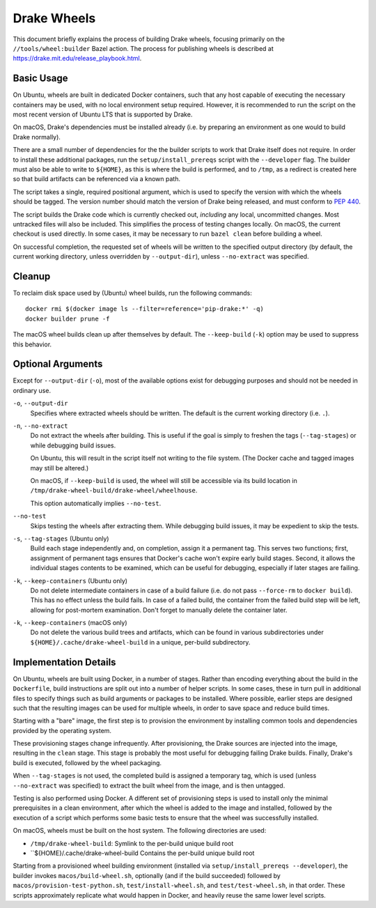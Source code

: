 Drake Wheels
============

This document briefly explains the process of building Drake wheels, focusing
primarily on the ``//tools/wheel:builder`` Bazel action. The process for
publishing wheels is described at https://drake.mit.edu/release_playbook.html.

Basic Usage
-----------

On Ubuntu, wheels are built in dedicated Docker containers, such that any host
capable of executing the necessary containers may be used, with no local
environment setup required. However, it is recommended to run the script on the
most recent version of Ubuntu LTS that is supported by Drake.

On macOS, Drake's dependencies must be installed already (i.e. by preparing an
environment as one would to build Drake normally).

There are a small number of dependencies for the the builder scripts to work
that Drake itself does not require. In order to install these additional
packages, run the ``setup/install_prereqs`` script with the ``--developer``
flag. The builder must also be able to write to ``${HOME}``, as this is where the
build is performed, and to ``/tmp``, as a redirect is created here so that
build artifacts can be referenced via a known path.

The script takes a single, required positional argument, which is used to
specify the version with which the wheels should be tagged. The version number
should match the version of Drake being released, and must conform to
`PEP 440 <https://www.python.org/dev/peps/pep-0440/>`_.

The script builds the Drake code which is currently checked out, *including*
any local, uncommitted changes. Most untracked files will also be included.
This simplifies the process of testing changes locally. On macOS, the current
checkout is used directly. In some cases, it may be necessary to run
``bazel clean`` before building a wheel.

On successful completion, the requested set of wheels will be written to the
specified output directory (by default, the current working directory, unless
overridden by ``--output-dir``), unless ``--no-extract`` was specified.

Cleanup
-------

To reclaim disk space used by (Ubuntu) wheel builds, run the following
commands::

  docker rmi $(docker image ls --filter=reference='pip-drake:*' -q)
  docker builder prune -f

The macOS wheel builds clean up after themselves by default. The
``--keep-build`` (``-k``) option may be used to suppress this behavior.

Optional Arguments
------------------

Except for ``--output-dir`` (``-o``), most of the available options exist for
debugging purposes and should not be needed in ordinary use.

``-o``, ``--output-dir``
    Specifies where extracted wheels should be written. The default is the
    current working directory (i.e. ``.``).

``-n``, ``--no-extract``
    Do not extract the wheels after building. This is useful if the goal is
    simply to freshen the tags (``--tag-stages``) or while debugging build
    issues.

    On Ubuntu, this will result in the script itself not writing to the file
    system. (The Docker cache and tagged images may still be altered.)

    On macOS, if ``--keep-build`` is used, the wheel will still be accessible
    via its build location in ``/tmp/drake-wheel-build/drake-wheel/wheelhouse``.

    This option automatically implies ``--no-test``.

``--no-test``
    Skips testing the wheels after extracting them. While debugging build
    issues, it may be expedient to skip the tests.

``-s``, ``--tag-stages`` (Ubuntu only)
    Build each stage independently and, on completion, assign it a permanent
    tag. This serves two functions; first, assignment of permanent tags ensures
    that Docker's cache won't expire early build stages. Second, it allows the
    individual stages contents to be examined, which can be useful for
    debugging, especially if later stages are failing.

``-k``, ``--keep-containers`` (Ubuntu only)
    Do not delete intermediate containers in case of a build failure (i.e. do
    not pass ``--force-rm`` to ``docker build``). This has no effect unless
    the build fails. In case of a failed build, the container from the failed
    build step will be left, allowing for post-mortem examination. Don't forget
    to manually delete the container later.

``-k``, ``--keep-containers`` (macOS only)
    Do not delete the various build trees and artifacts, which can be found in
    various subdirectories under ``${HOME}/.cache/drake-wheel-build`` in a
    unique, per-build subdirectory.

Implementation Details
----------------------

On Ubuntu, wheels are built using Docker, in a number of stages. Rather than
encoding everything about the build in the ``Dockerfile``, build instructions
are split out into a number of helper scripts. In some cases, these in turn
pull in additional files to specify things such as build arguments or packages
to be installed. Where possible, earlier steps are designed such that the
resulting images can be used for multiple wheels, in order to save space and
reduce build times.

Starting with a "bare" image, the first step is to provision the environment
by installing common tools and dependencies provided by the operating system.

These provisioning stages change infrequently. After provisioning, the Drake
sources are injected into the image, resulting in the ``clean`` stage. This
stage is probably the most useful for debugging failing Drake builds. Finally,
Drake's build is executed, followed by the wheel packaging.

When ``--tag-stages`` is not used, the completed build is assigned a temporary
tag, which is used (unless ``--no-extract`` was specified) to extract the
built wheel from the image, and is then untagged.

Testing is also performed using Docker. A different set of provisioning steps
is used to install only the minimal prerequisites in a clean environment,
after which the wheel is added to the image and installed, followed by the
execution of a script which performs some basic tests to ensure that the wheel
was successfully installed.

On macOS, wheels must be built on the host system. The following directories
are used:

- ``/tmp/drake-wheel-build``:
  Symlink to the per-build unique build root

- ``${HOME}/.cache/drake-wheel-build
  Contains the per-build unique build root

Starting from a provisioned wheel building environment (installed via
``setup/install_prereqs --developer``), the builder invokes
``macos/build-wheel.sh``, optionally (and if the build succeeded) followed by
``macos/provision-test-python.sh``, ``test/install-wheel.sh``, and
``test/test-wheel.sh``, in that order. These scripts approximately replicate
what would happen in Docker, and heavily reuse the same lower level scripts.
